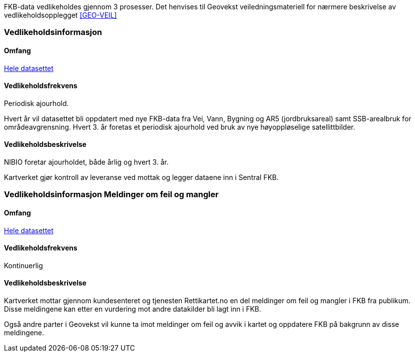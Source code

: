 FKB-data vedlikeholdes gjennom 3 prosesser. Det henvises til Geovekst veiledningsmateriell for nærmere beskrivelse av vedlikeholdsopplegget <<GEO-VEIL>> 

=== Vedlikeholdsinformasjon

==== Omfang 
<<HeleDatasettet,Hele datasettet>>

==== Vedlikeholdsfrekvens 
Periodisk ajourhold.

Hvert år vil datasettet bli oppdatert med nye FKB-data fra Vei, Vann, Bygning og AR5 (jordbruksareal) samt SSB-arealbruk for områdeavgrensning.
Hvert 3. år foretas et periodisk ajourhold ved bruk av nye høyoppløselige satellittbilder.

==== Vedlikeholdsbeskrivelse 
NIBIO foretar ajourholdet, både årlig og hvert 3. år.

Kartverket gjør kontroll av leveranse ved mottak og legger dataene inn i Sentral FKB. 

=== Vedlikeholdsinformasjon Meldinger om feil og mangler

==== Omfang
<<HeleDatasettet,Hele datasettet>>

==== Vedlikeholdsfrekvens
Kontinuerlig

==== Vedlikeholdsbeskrivelse
Kartverket mottar gjennom kundesenteret og tjenesten Rettikartet.no en del meldinger om feil og mangler i FKB fra publikum. Disse meldingene kan etter en vurdering mot andre datakilder bli lagt inn i FKB.

Også andre parter i Geovekst vil kunne ta imot meldinger om feil og avvik i kartet og oppdatere FKB på bakgrunn av disse meldingene.
